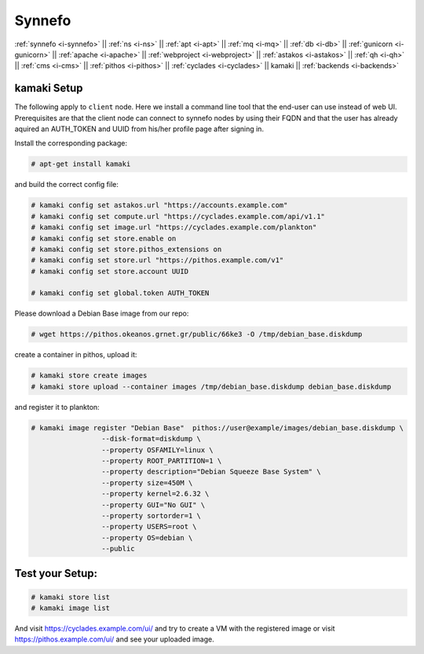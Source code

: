 .. _i-kamaki:

Synnefo
-------


:ref:`synnefo <i-synnefo>` ||
:ref:`ns <i-ns>` ||
:ref:`apt <i-apt>` ||
:ref:`mq <i-mq>` ||
:ref:`db <i-db>` ||
:ref:`gunicorn <i-gunicorn>` ||
:ref:`apache <i-apache>` ||
:ref:`webproject <i-webproject>` ||
:ref:`astakos <i-astakos>` ||
:ref:`qh <i-qh>` ||
:ref:`cms <i-cms>` ||
:ref:`pithos <i-pithos>` ||
:ref:`cyclades <i-cyclades>` ||
kamaki ||
:ref:`backends <i-backends>`

kamaki Setup
++++++++++++

The following apply to ``client`` node. Here we install a command line tool
that the end-user can use instead of web UI. Prerequisites are that the client
node can connect to synnefo nodes by using their FQDN and that the user has
already aquired an AUTH_TOKEN and UUID from his/her profile page after signing
in.

Install the corresponding package:

.. code-block:: console

    # apt-get install kamaki

and build the correct config file:

.. code-block:: console

    # kamaki config set astakos.url "https://accounts.example.com"
    # kamaki config set compute.url "https://cyclades.example.com/api/v1.1"
    # kamaki config set image.url "https://cyclades.example.com/plankton"
    # kamaki config set store.enable on
    # kamaki config set store.pithos_extensions on
    # kamaki config set store.url "https://pithos.example.com/v1"
    # kamaki config set store.account UUID

    # kamaki config set global.token AUTH_TOKEN


Please download a Debian Base image from our repo:


.. code-block:: console

    # wget https://pithos.okeanos.grnet.gr/public/66ke3 -O /tmp/debian_base.diskdump

create a container in pithos, upload it:

.. code-block:: console

   # kamaki store create images
   # kamaki store upload --container images /tmp/debian_base.diskdump debian_base.diskdump

and register it to plankton:

.. code-block:: console

   # kamaki image register "Debian Base"  pithos://user@example/images/debian_base.diskdump \
                    --disk-format=diskdump \
                    --property OSFAMILY=linux \
                    --property ROOT_PARTITION=1 \
                    --property description="Debian Squeeze Base System" \
                    --property size=450M \
                    --property kernel=2.6.32 \
                    --property GUI="No GUI" \
                    --property sortorder=1 \
                    --property USERS=root \
                    --property OS=debian \
                    --public

Test your Setup:
++++++++++++++++

.. code-block:: console

   # kamaki store list
   # kamaki image list

And visit https://cyclades.example.com/ui/ and try to create a VM with the registered image
or visit https://pithos.example.com/ui/ and see your uploaded image.
